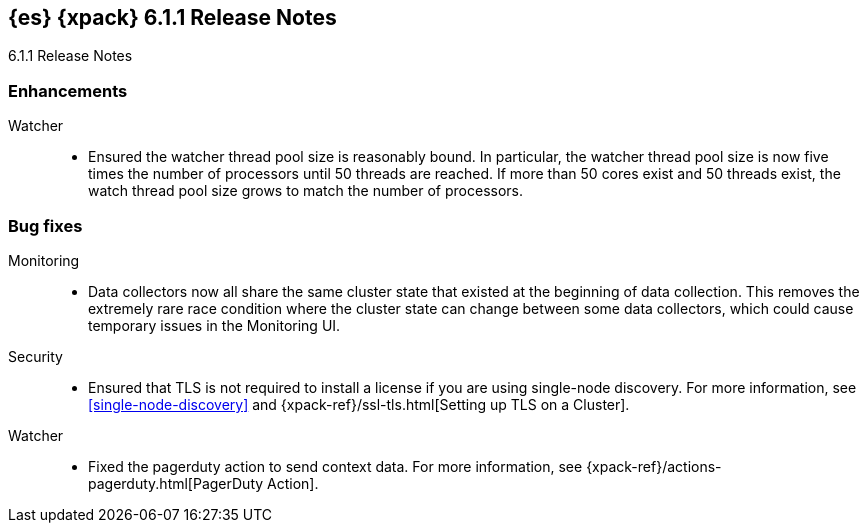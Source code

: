[role="xpack"]
[[xes-6.1.1]]
== {es} {xpack} 6.1.1 Release Notes
++++
<titleabbrev>6.1.1 Release Notes</titleabbrev>
++++

[[xes-enhancement-6.1.1]]
[float]
=== Enhancements

Watcher::
* Ensured the watcher thread pool size is reasonably bound. In particular, the
watcher thread pool size is now five times the number of processors until 50
threads are reached. If more than 50 cores exist and 50 threads exist, the
watch thread pool size grows to match the number of processors.
// https://github.com/elastic/x-pack-elasticsearch/pull/3056[#3056] (issue: https://github.com/elastic/x-pack-elasticsearch/issues/3052[#3052])

[[xes-bug-6.1.1]]
[float]
=== Bug fixes

Monitoring::
* Data collectors now all share the same cluster state that existed at the
beginning of data collection. This removes the extremely rare race condition
where the cluster state can change between some data collectors, which could
cause temporary issues in the Monitoring UI.
// https://github.com/elastic/x-pack-elasticsearch/pull/3216[#3216] (issue: https://github.com/elastic/x-pack-elasticsearch/issues/3156[#3156])


Security::
* Ensured that TLS is not required to install a license if you are using
single-node discovery. For more information, see <<single-node-discovery>> and 
{xpack-ref}/ssl-tls.html[Setting up TLS on a Cluster].
// https://github.com/elastic/x-pack-elasticsearch/pull/3245[#3245] (issue: https://github.com/elastic/x-pack-elasticsearch/issues/2828[#2828])

Watcher::
* Fixed the pagerduty action to send context data. For more information, see
{xpack-ref}/actions-pagerduty.html[PagerDuty Action].
// https://github.com/elastic/x-pack-elasticsearch/pull/3185[#3185] (issue: https://github.com/elastic/x-pack-elasticsearch/issues/3184[#3184])
